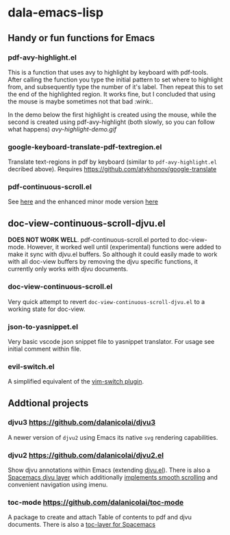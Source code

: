 * dala-emacs-lisp
** Handy or fun functions for Emacs

   
*** pdf-avy-highlight.el
This is a function that uses avy to highlight by keyboard with pdf-tools. After
calling the function you type the initial pattern to set where to highlight
from, and subsequently type the number of it's label. Then repeat this to set
the end of the highlighted region. It works fine, but I concluded that using
the mouse is maybe sometimes not that bad :wink:.

In the demo below the first highlight is created using the mouse, while the
second is created using pdf-avy-highlight (both slowly, so you can follow what
happens)
[[avy-highlight-demo.gif]]

*** google-keyboard-translate-pdf-textregion.el
    Translate text-regions in pdf by keyboard (similar to ~pdf-avy-highlight.el~
    decribed above). Requires https://github.com/atykhonov/google-translate
    
*** pdf-continuous-scroll.el
See [[https://github.com/politza/pdf-tools/issues/27#issuecomment-696237353][here]]
and the enhanced minor mode version 
[[https://github.com/dalanicolai/pdf-continuous-scroll-mode.el][here]]

** doc-view-continuous-scroll-djvu.el
   *DOES NOT WORK WELL*. pdf-continuous-scroll.el ported to doc-view-mode.
   However, it worked well until (experimental) functions were added to make it
   sync with djvu.el buffers. So although it could easily made to work with all
   doc-view buffers by removing the djvu specific functions, it currently only
   works with djvu documents.

*** doc-view-continuous-scroll.el
    Very quick attempt to revert =doc-view-continuous-scroll-djvu.el= to a
    working state for doc-view.

*** json-to-yasnippet.el
    Very basic vscode json snippet file to yasnippet translator. For usage see
    initial comment within file.
    
*** evil-switch.el
    A simplified equivalent of the [[https://github.com/AndrewRadev/switch.vim][vim-switch plugin]].

** Addtional projects
*** djvu3 [[https://github.com/dalanicolai/djvu3]]
    A newer version of =djvu2= using Emacs its native =svg= rendering
    capabilities.
*** djvu2 https://github.com/dalanicolai/djvu2.el
    Show djvu annotations within Emacs (extending [[https://github.com/emacsmirror/djvu/blob/master/djvu.el][djvu.el]]). There is also a
    [[https://github.com/dalanicolai/djvu-layer][Spacemacs djvu layer]] which additionally [[https://lists.gnu.org/archive/html/bug-gnu-emacs/2020-08/msg01014.html][implements smooth scrolling]] and
    convenient navigation using imenu.
*** toc-mode [[https://github.com/dalanicolai/toc-mode]]
    A package to create and attach Table of contents to pdf and djvu documents.
    There is also a [[https://github.com/dalanicolai/toc-layer][toc-layer for Spacemacs]]
